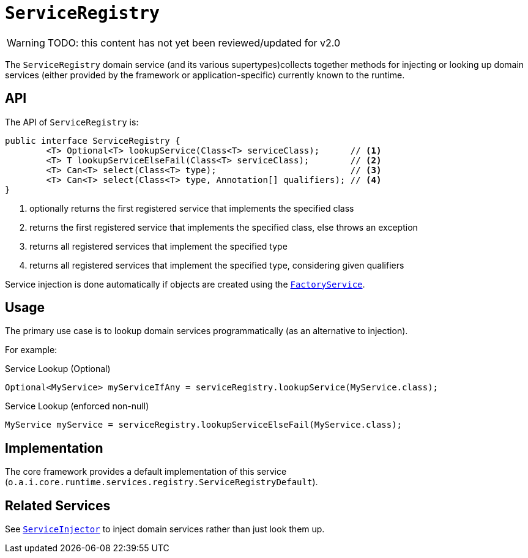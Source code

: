 = `ServiceRegistry`

:Notice: Licensed to the Apache Software Foundation (ASF) under one or more contributor license agreements. See the NOTICE file distributed with this work for additional information regarding copyright ownership. The ASF licenses this file to you under the Apache License, Version 2.0 (the "License"); you may not use this file except in compliance with the License. You may obtain a copy of the License at. http://www.apache.org/licenses/LICENSE-2.0 . Unless required by applicable law or agreed to in writing, software distributed under the License is distributed on an "AS IS" BASIS, WITHOUT WARRANTIES OR  CONDITIONS OF ANY KIND, either express or implied. See the License for the specific language governing permissions and limitations under the License.
:page-partial:

WARNING: TODO: this content has not yet been reviewed/updated for v2.0

The `ServiceRegistry` domain service (and its various supertypes)collects together methods for injecting or looking up domain services (either provided by the framework or application-specific) currently known to the runtime.



== API

The API of `ServiceRegistry` is:

[source,java]
----
public interface ServiceRegistry {
	<T> Optional<T> lookupService(Class<T> serviceClass);      // <.>
	<T> T lookupServiceElseFail(Class<T> serviceClass);        // <.>
	<T> Can<T> select(Class<T> type);                          // <.>
	<T> Can<T> select(Class<T> type, Annotation[] qualifiers); // <.>
}
----
<.> optionally returns the first registered service that implements the specified class
<.> returns the first registered service that implements the specified class, else throws an exception
<.> returns all registered services that implement the specified type
<.> returns all registered services that implement the specified type, considering given qualifiers

Service injection is done automatically if objects are created using the
xref:refguide:applib-svc:FactoryService.adoc[`FactoryService`].



== Usage

The primary use case is to lookup domain services programmatically (as an alternative to injection).

For example:

.Service Lookup (Optional)
[source,java]
----
Optional<MyService> myServiceIfAny = serviceRegistry.lookupService(MyService.class);
----

.Service Lookup (enforced non-null)
[source,java]
----
MyService myService = serviceRegistry.lookupServiceElseFail(MyService.class);
----


== Implementation

The core framework provides a default implementation of this service (`o.a.i.core.runtime.services.registry.ServiceRegistryDefault`).


== Related Services

See xref:refguide:applib-svc:ServiceInjector.adoc[`ServiceInjector`] to inject domain services rather than just look them up.
